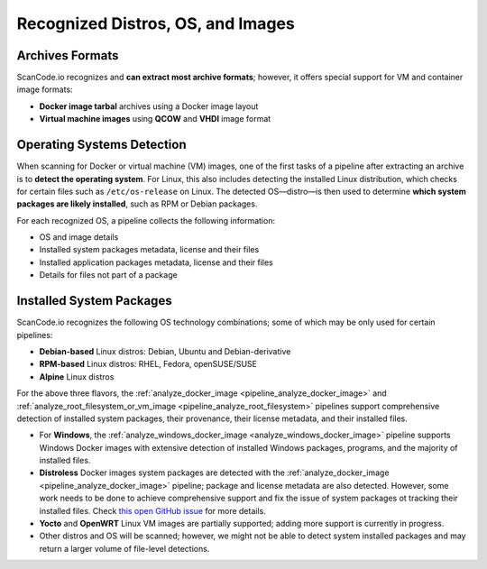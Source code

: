 .. _recognized_distros_os_images:

Recognized Distros, OS, and Images
==================================

Archives Formats
----------------

ScanCode.io recognizes and **can extract most archive formats**; however, it offers
special support for VM and container image formats:

- **Docker image tarbal** archives using a Docker image layout
- **Virtual machine images** using **QCOW** and **VHDI** image format

Operating Systems Detection
---------------------------

When scanning for Docker or virtual machine (VM) images, one of the first tasks
of a pipeline after extracting an archive is to **detect the operating system**.
For Linux, this also includes detecting the installed Linux distribution, which
checks for certain files such as ``/etc/os-release`` on Linux.
The detected OS—distro—is then used to determine **which system packages are
likely installed**, such as RPM or Debian packages.

For each recognized OS, a pipeline collects the following information:

- OS and image details
- Installed system packages metadata, license and their files
- Installed application packages metadata, license and their files
- Details for files not part of a package

Installed System Packages
-------------------------

ScanCode.io recognizes the following OS technology combinations; some of which
may be only used for certain pipelines:

- **Debian-based** Linux distros: Debian, Ubuntu and Debian-derivative
- **RPM-based** Linux distros: RHEL, Fedora, openSUSE/SUSE
- **Alpine** Linux distros

For the above three flavors, the
:ref:`analyze_docker_image <pipeline_analyze_docker_image>` and
:ref:`analyze_root_filesystem_or_vm_image <pipeline_analyze_root_filesystem>` pipelines
support comprehensive detection of installed system packages, their provenance,
their license metadata, and their installed files.

- For **Windows**, the :ref:`analyze_windows_docker_image <analyze_windows_docker_image>`
  pipeline supports Windows Docker images with extensive detection of installed Windows
  packages, programs, and the majority of installed files.

- **Distroless** Docker images system packages are detected with the
  :ref:`analyze_docker_image <pipeline_analyze_docker_image>` pipeline; package and
  license metadata are also detected.
  However, some work needs to be done to achieve comprehensive support and fix
  the issue of system packages ot tracking their installed files. Check `this
  open GitHub issue <https://github.com/GoogleContainerTools/distroless/issues/741>`_
  for more details.

- **Yocto** and **OpenWRT** Linux VM images are partially supported; adding more support
  is currently in progress.

- Other distros and OS will be scanned; however, we might not be able to detect
  system installed packages and may return a larger volume of file-level
  detections.

